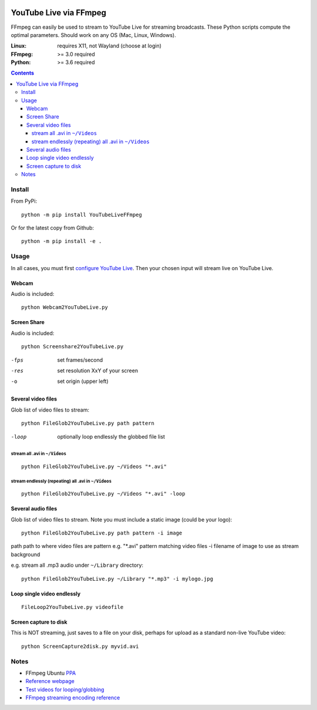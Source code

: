 .. image:: https://travis-ci.org/scivision/ffmpeg-youtube-live.svg?branch=master
    :target: https://travis-ci.org/scivision/ffmpeg-youtube-live

.. image:: https://coveralls.io/repos/github/scivision/ffmpeg-youtube-live/badge.svg?branch=master
    :target: https://coveralls.io/github/scivision/ffmpeg-youtube-live?branch=master

.. image:: https://img.shields.io/pypi/pyversions/youtubeliveffmpeg.svg
  :target: https://pypi.python.org/pypi/youtubeliveffmpeg
  :alt: Python versions (PyPI)

.. image::  https://img.shields.io/pypi/format/youtubeliveffmpeg.svg
  :target: https://pypi.python.org/pypi/youtubeliveffmpeg
  :alt: Distribution format (PyPI)

.. image:: https://api.codeclimate.com/v1/badges/b6557d474ec050e74629/maintainability
   :target: https://codeclimate.com/github/scivision/ffmpeg-youtube-live/maintainability
   :alt: Maintainability

========================
YouTube Live via FFmpeg
========================

FFmpeg can easily be used to stream to YouTube Live for streaming broadcasts.
These Python scripts compute the optimal parameters.
Should work on any OS (Mac, Linux, Windows).

:Linux: requires X11, not Wayland (choose at login)
:FFmpeg: >= 3.0 required
:Python: >= 3.6 required


.. contents::

Install
=======
From PyPi::

    python -m pip install YouTubeLiveFFmpeg

Or for the latest copy from Github::

    python -m pip install -e .
    
    
Usage
=====
In all cases, you must first `configure YouTube Live <https://www.youtube.com/live_dashboard>`_.
Then your chosen input will stream live on YouTube Live.

Webcam
------
Audio is included::

    python Webcam2YouTubeLive.py
    
    
Screen Share
------------
Audio is included::

    python Screenshare2YouTubeLive.py
    
-fps      set frames/second
-res      set resolution XxY of your screen
-o        set origin (upper left)


Several video files
-------------------
Glob list of video files to stream::

    python FileGlob2YouTubeLive.py path pattern
    
-loop       optionally loop endlessly the globbed file list


stream all .avi in ``~/Videos``
~~~~~~~~~~~~~~~~~~~~~~~~~~~~~~~~
::

    python FileGlob2YouTubeLive.py ~/Videos "*.avi"

stream endlessly (repeating) all .avi in ``~/Videos``
~~~~~~~~~~~~~~~~~~~~~~~~~~~~~~~~~~~~~~~~~~~~~~~~~~~~~
::

    python FileGlob2YouTubeLive.py ~/Videos "*.avi" -loop


Several audio files
-------------------
Glob list of video files to stream. Note you must include a static image (could be your logo)::

    python FileGlob2YouTubeLive.py path pattern -i image
    
path      path to where video files are
pattern   e.g. "*.avi"  pattern matching video files
-i        filename of image to use as stream background

e.g. stream all .mp3 audio under ``~/Library`` directory::

    python FileGlob2YouTubeLive.py ~/Library "*.mp3" -i mylogo.jpg


Loop single video endlessly
---------------------------
::

    FileLoop2YouTubeLive.py videofile


Screen capture to disk
----------------------
This is NOT streaming, just saves to a file on your disk, perhaps for upload as a standard non-live YouTube video::

    python ScreenCapture2disk.py myvid.avi



Notes
=====

* FFmpeg Ubuntu `PPA <https://launchpad.net/~mc3man/+archive/ubuntu/trusty-media>`_
* `Reference webpage <https://www.scivision.co/youtube-live-ffmpeg-livestream/>`_
* `Test videos for looping/globbing <http://www.divx.com/en/devices/profiles/video>`_
* `FFmpeg streaming encoding reference <https://trac.ffmpeg.org/wiki/EncodingForStreamingSites>`_
